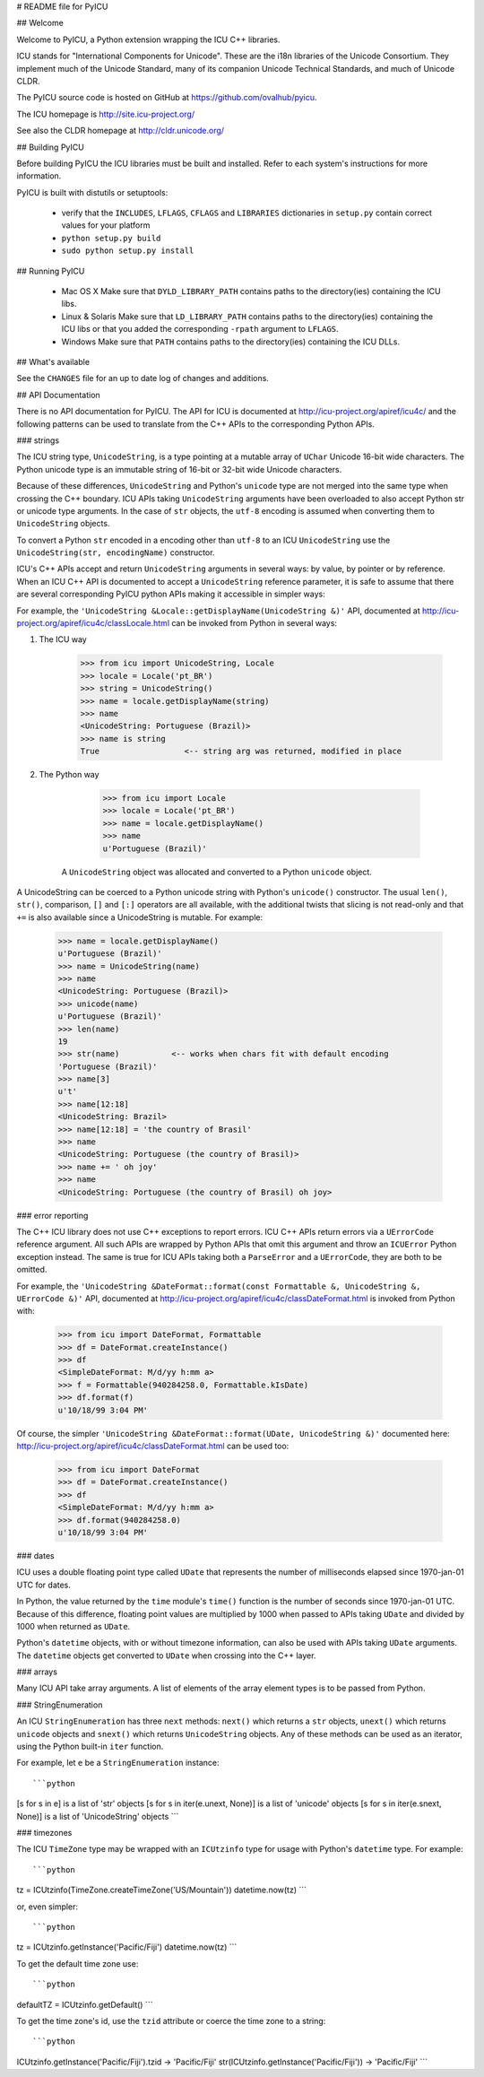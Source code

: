 # README file for PyICU

## Welcome

Welcome to PyICU, a Python extension wrapping the ICU C++ libraries.

ICU stands for "International Components for Unicode".
These are the i18n libraries of the Unicode Consortium.
They implement much of the Unicode Standard,
many of its companion Unicode Technical Standards,
and much of Unicode CLDR.

The PyICU source code is hosted on GitHub at https://github.com/ovalhub/pyicu.

The ICU homepage is http://site.icu-project.org/

See also the CLDR homepage at http://cldr.unicode.org/

## Building PyICU

Before building PyICU the ICU libraries must be built and installed. Refer
to each system's instructions for more information.

PyICU is built with distutils or setuptools:

   - verify that the ``INCLUDES``, ``LFLAGS``, ``CFLAGS`` and ``LIBRARIES``
     dictionaries in ``setup.py`` contain correct values for your platform
   - ``python setup.py build``
   - ``sudo python setup.py install``


## Running PyICU

  - Mac OS X
    Make sure that ``DYLD_LIBRARY_PATH`` contains paths to the directory(ies)
    containing the ICU libs.

  - Linux & Solaris
    Make sure that ``LD_LIBRARY_PATH`` contains paths to the directory(ies)
    containing the ICU libs or that you added the corresponding ``-rpath``
    argument to ``LFLAGS``.

  - Windows
    Make sure that ``PATH`` contains paths to the directory(ies)
    containing the ICU DLLs.


## What's available

See the ``CHANGES`` file for an up to date log of changes and additions.


## API Documentation

There is no API documentation for PyICU. The API for ICU is documented at
http://icu-project.org/apiref/icu4c/ and the following patterns can be
used to translate from the C++ APIs to the corresponding Python APIs.

### strings

The ICU string type, ``UnicodeString``, is a type pointing at a mutable
array of ``UChar`` Unicode 16-bit wide characters. The Python unicode type
is an immutable string of 16-bit or 32-bit wide Unicode characters.

Because of these differences, ``UnicodeString`` and Python's ``unicode``
type are not merged into the same type when crossing the C++ boundary.
ICU APIs taking ``UnicodeString`` arguments have been overloaded to also
accept Python str or unicode type arguments. In the case of ``str``
objects, the ``utf-8`` encoding is assumed when converting them to
``UnicodeString`` objects.

To convert a Python ``str`` encoded in a encoding other than ``utf-8`` to
an ICU ``UnicodeString`` use the ``UnicodeString(str, encodingName)``
constructor.

ICU's C++ APIs accept and return ``UnicodeString`` arguments in several
ways: by value, by pointer or by reference.
When an ICU C++ API is documented to accept a ``UnicodeString`` reference
parameter, it is safe to assume that there are several corresponding
PyICU python APIs making it accessible in simpler ways:

For example, the
``'UnicodeString &Locale::getDisplayName(UnicodeString &)'`` API,
documented at
http://icu-project.org/apiref/icu4c/classLocale.html
can be invoked from Python in several ways:

1. The ICU way

        >>> from icu import UnicodeString, Locale
        >>> locale = Locale('pt_BR')
        >>> string = UnicodeString()
        >>> name = locale.getDisplayName(string)
        >>> name
        <UnicodeString: Portuguese (Brazil)>
        >>> name is string
        True                  <-- string arg was returned, modified in place

2. The Python way

        >>> from icu import Locale
        >>> locale = Locale('pt_BR')
        >>> name = locale.getDisplayName()
        >>> name
        u'Portuguese (Brazil)'

    A ``UnicodeString`` object was allocated and converted to a Python
    ``unicode`` object.

A UnicodeString can be coerced to a Python unicode string with Python's
``unicode()`` constructor. The usual ``len()``, ``str()``, comparison,
``[]`` and ``[:]`` operators are all available, with the additional
twists that slicing is not read-only and that ``+=`` is also available
since a UnicodeString is mutable. For example:

    >>> name = locale.getDisplayName()
    u'Portuguese (Brazil)'
    >>> name = UnicodeString(name)
    >>> name
    <UnicodeString: Portuguese (Brazil)>
    >>> unicode(name)
    u'Portuguese (Brazil)'
    >>> len(name)
    19
    >>> str(name)           <-- works when chars fit with default encoding
    'Portuguese (Brazil)'
    >>> name[3]
    u't'
    >>> name[12:18]
    <UnicodeString: Brazil>
    >>> name[12:18] = 'the country of Brasil'
    >>> name
    <UnicodeString: Portuguese (the country of Brasil)>
    >>> name += ' oh joy'
    >>> name
    <UnicodeString: Portuguese (the country of Brasil) oh joy>

### error reporting

The C++ ICU library does not use C++ exceptions to report errors. ICU
C++ APIs return errors via a ``UErrorCode`` reference argument. All such
APIs are wrapped by Python APIs that omit this argument and throw an
``ICUError`` Python exception instead. The same is true for ICU APIs
taking both a ``ParseError`` and a ``UErrorCode``, they are both to be
omitted.

For example, the ``'UnicodeString &DateFormat::format(const Formattable &,
UnicodeString &, UErrorCode &)'`` API, documented at
http://icu-project.org/apiref/icu4c/classDateFormat.html
is invoked from Python with:

    >>> from icu import DateFormat, Formattable
    >>> df = DateFormat.createInstance()
    >>> df
    <SimpleDateFormat: M/d/yy h:mm a>
    >>> f = Formattable(940284258.0, Formattable.kIsDate)
    >>> df.format(f)
    u'10/18/99 3:04 PM'

Of course, the simpler ``'UnicodeString &DateFormat::format(UDate,
UnicodeString &)'`` documented here:
http://icu-project.org/apiref/icu4c/classDateFormat.html
can be used too:

    >>> from icu import DateFormat
    >>> df = DateFormat.createInstance()
    >>> df
    <SimpleDateFormat: M/d/yy h:mm a>
    >>> df.format(940284258.0)
    u'10/18/99 3:04 PM'

### dates

ICU uses a double floating point type called ``UDate`` that represents the
number of milliseconds elapsed since 1970-jan-01 UTC for dates.

In Python, the value returned by the ``time`` module's ``time()``
function is the number of seconds since 1970-jan-01 UTC. Because of this
difference, floating point values are multiplied by 1000 when passed to
APIs taking ``UDate`` and divided by 1000 when returned as ``UDate``.

Python's ``datetime`` objects, with or without timezone information, can
also be used with APIs taking ``UDate`` arguments. The ``datetime``
objects get converted to ``UDate`` when crossing into the C++ layer.

### arrays

Many ICU API take array arguments. A list of elements of the array
element types is to be passed from Python.

### StringEnumeration

An ICU ``StringEnumeration`` has three ``next`` methods: ``next()`` which
returns a ``str`` objects, ``unext()`` which returns ``unicode`` objects
and ``snext()`` which returns ``UnicodeString`` objects.
Any of these methods can be used as an iterator, using the Python
built-in ``iter`` function.

For example, let ``e`` be a ``StringEnumeration`` instance::

```python
[s for s in e] is a list of 'str' objects
[s for s in iter(e.unext, None)] is a list of 'unicode' objects
[s for s in iter(e.snext, None)] is a list of 'UnicodeString' objects
```

### timezones

The ICU ``TimeZone`` type may be wrapped with an ``ICUtzinfo`` type for
usage with Python's ``datetime`` type. For example::

```python
tz = ICUtzinfo(TimeZone.createTimeZone('US/Mountain'))
datetime.now(tz)
```

or, even simpler::

```python
tz = ICUtzinfo.getInstance('Pacific/Fiji')
datetime.now(tz)
```

To get the default time zone use::

```python
defaultTZ = ICUtzinfo.getDefault()
```

To get the time zone's id, use the ``tzid`` attribute or coerce the time
zone to a string::

```python
ICUtzinfo.getInstance('Pacific/Fiji').tzid -> 'Pacific/Fiji'
str(ICUtzinfo.getInstance('Pacific/Fiji')) -> 'Pacific/Fiji'
```


